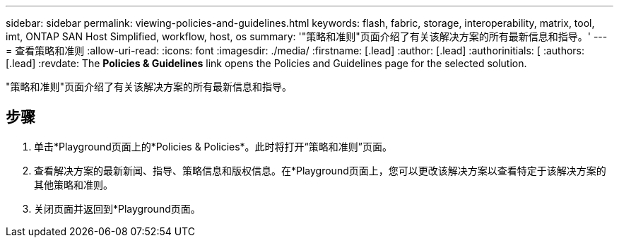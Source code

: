 ---
sidebar: sidebar 
permalink: viewing-policies-and-guidelines.html 
keywords: flash, fabric, storage, interoperability, matrix, tool, imt, ONTAP SAN Host Simplified, workflow, host, os 
summary: '"策略和准则"页面介绍了有关该解决方案的所有最新信息和指导。' 
---
= 查看策略和准则
:allow-uri-read: 
:icons: font
:imagesdir: ./media/
:firstname: [.lead]
:author: [.lead]
:authorinitials: [
:authors: [.lead]
:revdate: The *Policies &amp; Guidelines* link opens the Policies and Guidelines page for the selected solution.


"策略和准则"页面介绍了有关该解决方案的所有最新信息和指导。



== 步骤

. 单击*Playground页面上的*Policies & Policies*。此时将打开“策略和准则”页面。
. 查看解决方案的最新新闻、指导、策略信息和版权信息。在*Playground页面上，您可以更改该解决方案以查看特定于该解决方案的其他策略和准则。
. 关闭页面并返回到*Playground页面。

